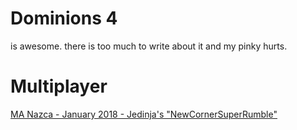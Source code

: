 * Dominions 4
  is awesome.  there is too much to write about it and my pinky hurts.
* Multiplayer
[[./NewCornerSuperRumble/aar.org][MA Nazca - January 2018 - Jedinja's "NewCornerSuperRumble"]]

* Document Notes 						   :noexport:
** TODO unicode or some kind of link for displaying the dominions icons
  [[./dom4-icons/Path_F.png]] [[./dom4-icons/Path_A.png]] [[./dom4-icons/Path_W.png]] [[./dom4-icons/Path_E.png]] [[./dom4-icons/Path_D.png]] [[./dom4-icons/Path_N.png]] [[./dom4-icons/Path_B.png]]

  it would be cool to have [[./dom4-icons/Path_E.png]]6 instead of E6 for magic somehow.
  some kind of unicode support or something?  If i'm thinking about publishing with this,
  i just have to ensure that it displays in a reasonable way.  For now i suppose I can
  copy and paste from these and view it in emacs.

